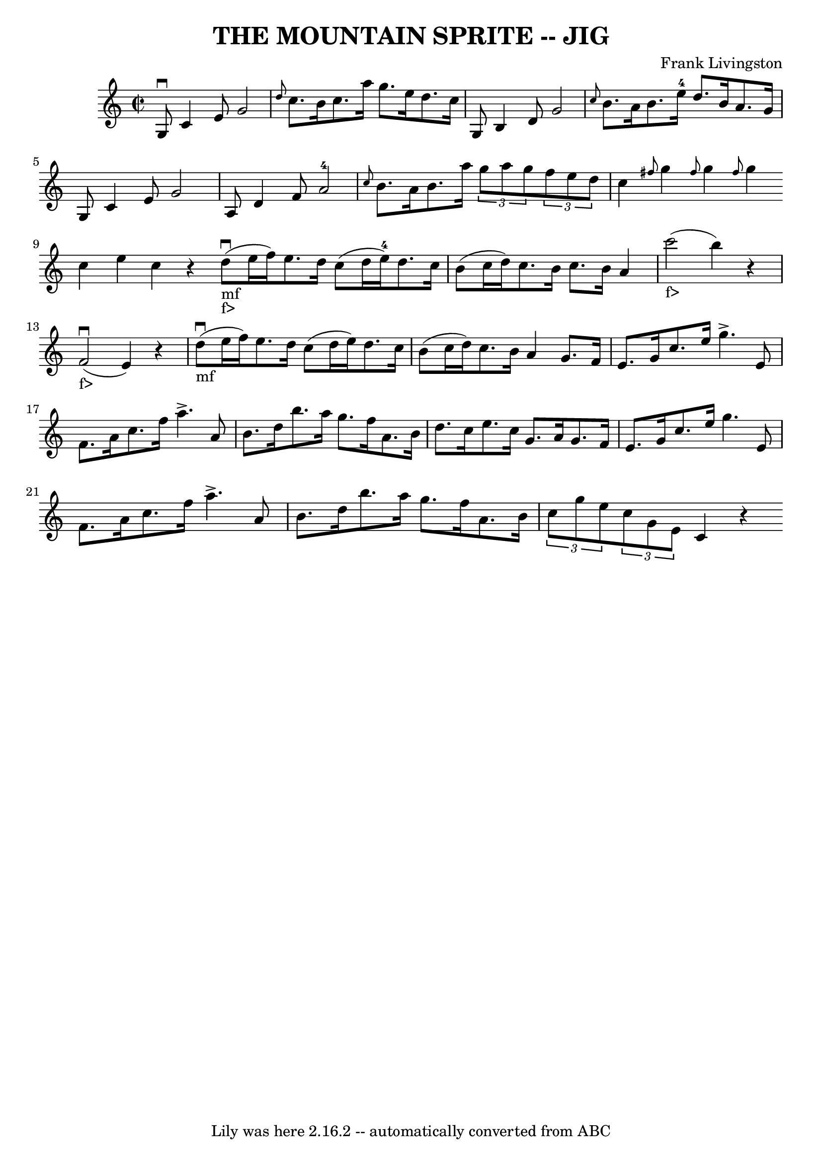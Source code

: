 \version "2.7.40"
\header {
	book = "Ryan's Mammoth Collection of Fiddle Tunes"
	composer = "Frank Livingston"
	crossRefNumber = "1"
	footnotes = ""
	tagline = "Lily was here 2.16.2 -- automatically converted from ABC"
	title = "THE MOUNTAIN SPRITE -- JIG"
}
voicedefault =  {
\set Score.defaultBarType = "empty"

\override Staff.TimeSignature #'style = #'C
 \time 2/2 \key c \major g8^\downbow c'4 e'8 g'2    |
 
\grace { d''8  } c''8. b'16 c''8. a''16 g''8. e''16    
d''8. c''16    |
 g8 b4 d'8 g'2    |
 \grace {    
c''8  } b'8. a'16 b'8. e''16-4 d''8. b'16 a'8. g'16    
    |
 g8 c'4 e'8 g'2    |
 a8 d'4 f'8 a'2 
-4   |
 \grace { c''8  } b'8. a'16 b'8. a''16    
\times 2/3 { g''8 a''8 g''8  }   \times 2/3 { f''8 e''8 d''8  } 
      |
 c''4  \grace { fis''8  } g''4  \grace { fis''8  }   
g''4  \grace { fis''8  } g''4    \bar ":|" c''4 e''4 c''4    r4   
\bar "|."     \bar "|:"       |
 d''8_"mf"_"f>"(^\downbow e''16    
f''16) e''8. d''16 c''8 (d''16 e''16-4) d''8. c''16  
  |
 b'8 (c''16 d''16) c''8. b'16 c''8. b'16 a'4 
       |
 c'''2_"f>"(b''4)   r4   |
 f'2 
_"f>"(^\downbow e'4)   r4       |
 d''8_"mf"(^\downbow e''16  
 f''16) e''8. d''16 c''8 (d''16 e''16) d''8. c''16    
|
 b'8 (c''16 d''16) c''8. b'16 a'4 g'8. f'16    
|
 e'8. g'16 c''8. e''16 g''4.^\accent e'8    |
 
 f'8. a'16 c''8. f''16 a''4.^\accent a'8    |
 b'8.    
d''16 b''8. a''16 g''8. f''16 a'8. b'16    |
 d''8.   
 c''16 e''8. c''16 g'8. a'16 g'8. f'16        |
 e'8. 
 g'16 c''8. e''16 g''4. e'8    |
 f'8. a'16 c''8.   
 f''16 a''4.^\accent a'8    |
 b'8. d''16 b''8. a''16    
g''8. f''16 a'8. b'16    |
   \times 2/3 { c''8 g''8    
e''8  }   \times 2/3 { c''8 g'8 e'8  } c'4    r4   \bar ":|"   
}

\score{
    <<

	\context Staff="default"
	{
	    \voicedefault 
	}

    >>
	\layout {
	}
	\midi {}
}
